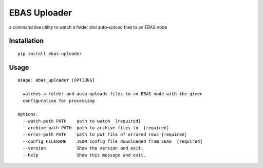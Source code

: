 EBAS Uploader
=============

.. image:: https://img.shields.io/pypi/dm/ebas-uploader.svg
   :target:  https://pypi.python.org/pypi/ebas-uploader/

.. image:: https://img.shields.io/pypi/v/ebas-uploader.svg
   :target:  https://pypi.python.org/pypi/ebas-uploader/

.. image:: https://img.shields.io/badge/license-MIT-blue.svg
   :target:  https://pypi.python.org/pypi/ebas-uploader/

a command line utility to watch a folder and auto-upload files to an EBAS node


Installation
------------

::

    pip install ebas-uploader


Usage
-----

::

    Usage: ebas_uploader [OPTIONS]

      watches a folder and auto-uploads files to an EBAS node with the given
      configuration for processing

    Options:
      --watch-path PATH    path to watch  [required]
      --archive-path PATH  path to archive files to  [required]
      --error-path PATH    path to put file of errored rows [required]
      --config FILENAME    JSON config file downloaded from EBAS  [required]
      --version            Show the version and exit.
      --help               Show this message and exit.
